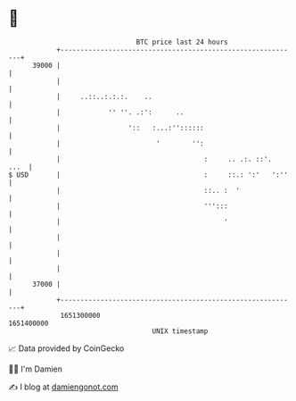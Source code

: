 * 👋

#+begin_example
                                   BTC price last 24 hours                    
               +------------------------------------------------------------+ 
         39000 |                                                            | 
               |                                                            | 
               |     ..::..:.:.:.    ..                                     | 
               |            '' ''. .:':      ..                             | 
               |                 '::   :...:''::::::                        | 
               |                        '        '':                        | 
               |                                    :     .. .:. ::'.  ...  | 
   $ USD       |                                    :     ::.: ':'   ':''   | 
               |                                    ::.. :  '               | 
               |                                    ''':::                  | 
               |                                         '                  | 
               |                                                            | 
               |                                                            | 
               |                                                            | 
         37000 |                                                            | 
               +------------------------------------------------------------+ 
                1651300000                                        1651400000  
                                       UNIX timestamp                         
#+end_example
📈 Data provided by CoinGecko

🧑‍💻 I'm Damien

✍️ I blog at [[https://www.damiengonot.com][damiengonot.com]]
